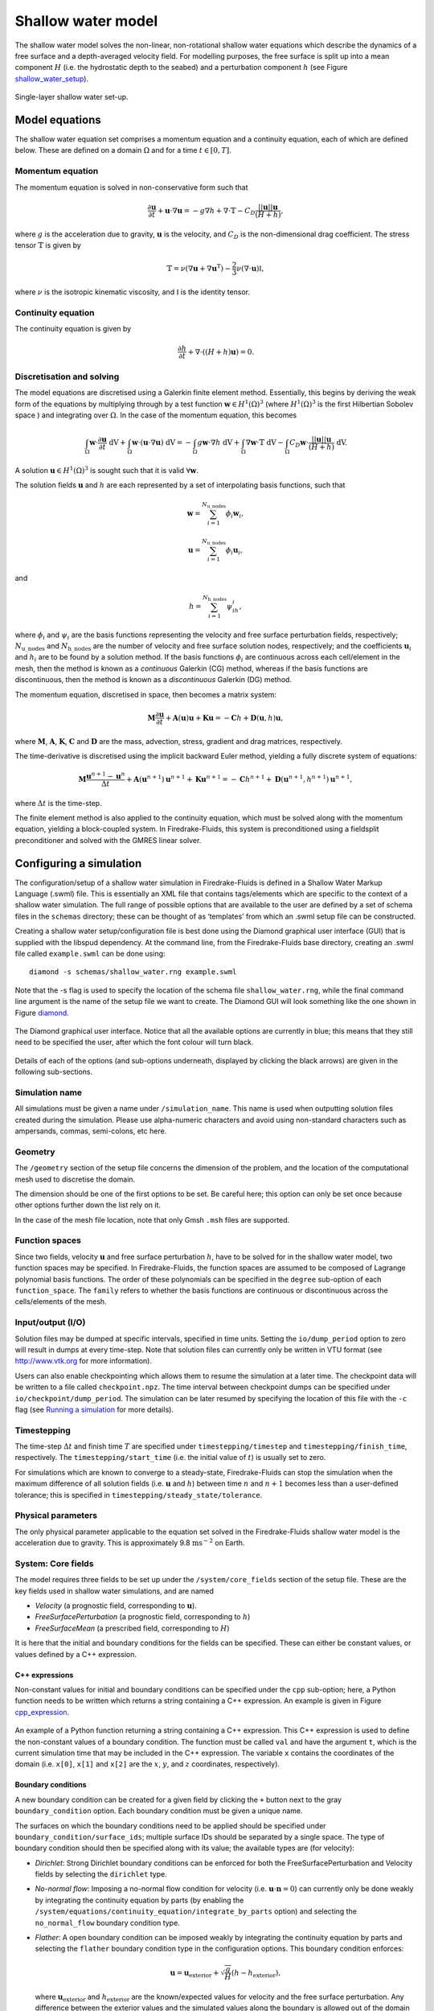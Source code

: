 Shallow water model
===================

The shallow water model solves the non-linear, non-rotational shallow
water equations which describe the dynamics of a free surface and a
depth-averaged velocity field. For modelling purposes, the free surface
is split up into a mean component :math:`H` (i.e. the hydrostatic depth
to the seabed) and a perturbation component :math:`h` (see Figure
shallow_water_setup_).

.. _shallow_water_setup:
.. figure::  images/shallow_water_h_H.png
   :scale: 50 %
   :align:   center

   Single-layer shallow water set-up.

Model equations
---------------

The shallow water equation set comprises a momentum equation and a continuity equation, each of which
are defined below. These are defined on a domain :math:`\Omega` and for
a time :math:`t \in [0, T]`\.

Momentum equation
~~~~~~~~~~~~~~~~~

The momentum equation is solved in non-conservative form such that

.. math:: \frac{\partial \mathbf{u}}{\partial t} + \mathbf{u}\cdot\nabla\mathbf{u} = -g\nabla h + \nabla\cdot\mathbb{T} - C_D\frac{||\mathbf{u}||\mathbf{u}}{(H + h)},

where :math:`g` is the acceleration due to gravity, :math:`\mathbf{u}`
is the velocity, and :math:`C_D` is the non-dimensional drag
coefficient. The stress tensor :math:`\mathbb{T}` is given by

.. math:: \mathbb{T} = \nu\left(\nabla\mathbf{u} + \nabla\mathbf{u}^{\mathrm{T}}\right) - \frac{2}{3}\nu\left(\nabla\cdot\mathbf{u}\right)\mathbb{I},

where :math:`\nu` is the isotropic kinematic viscosity, and
:math:`\mathbb{I}` is the identity tensor.

Continuity equation
~~~~~~~~~~~~~~~~~~~

The continuity equation is given by

.. math:: \frac{\partial h}{\partial t} + \nabla\cdot\left(\left(H + h\right)\mathbf{u}\right) = 0.

Discretisation and solving
~~~~~~~~~~~~~~~~~~~~~~~~~~

The model equations are discretised using a Galerkin finite element
method. Essentially, this begins by deriving the weak form of the
equations by multiplying through by a test function
:math:`\mathbf{w} \in H^1(\Omega)^3` (where :math:`H^1(\Omega)^3` is the
first Hilbertian Sobolev space ) and integrating over :math:`\Omega`\.
In the case of the momentum equation, this becomes

.. math:: \int_{\Omega}\mathbf{w}\cdot\frac{\partial \mathbf{u}}{\partial t}\ \mathrm{dV} + \int_{\Omega}\mathbf{w}\cdot(\mathbf{u}\cdot\nabla\mathbf{u}) \ \mathrm{dV} = -\int_{\Omega}g\mathbf{w}\cdot\nabla h \ \mathrm{dV} + \int_{\Omega}\nabla\mathbf{w}\cdot \mathbb{T} \ \mathrm{dV} - \int_{\Omega}C_D\mathbf{w}\cdot\frac{||\mathbf{u}||\mathbf{u}}{(H + h)} \ \mathrm{dV}.

A solution :math:`\mathbf{u} \in H^1(\Omega)^3` is sought such that it
is valid :math:`\forall \mathbf{w}`\.

The solution fields :math:`\mathbf{u}` and :math:`h` are each
represented by a set of interpolating basis functions, such that

.. math:: \mathbf{w} = \sum_{i=1}^{N_\mathrm{u\_nodes}} \phi_i\mathbf{w}_i,

.. math:: \mathbf{u} = \sum_{i=1}^{N_\mathrm{u\_nodes}} \phi_i\mathbf{u}_i,

and

.. math:: h = \sum_{i=1}^{N_\mathrm{h\_nodes}} \psi_ih_i,

where :math:`\phi_i` and :math:`\psi_i` are the basis functions
representing the velocity and free surface perturbation fields,
respectively; :math:`N_\mathrm{u\_nodes}` and
:math:`N_\mathrm{h\_nodes}` are the number of velocity and free surface
solution nodes, respectively; and the coefficients :math:`\mathbf{u}_i`
and :math:`h_i` are to be found by a solution method. If the basis
functions :math:`\phi_i` are continuous across each cell/element in the
mesh, then the method is known as a *continuous* Galerkin (CG) method,
whereas if the basis functions are discontinuous, then the method is
known as a *discontinuous* Galerkin (DG) method.

The momentum equation, discretised in space, then becomes a matrix
system:

.. math:: \mathbf{M}\frac{\partial\mathbf{u}}{\partial t} + \mathbf{A}(\mathbf{u})\mathbf{u} + \mathbf{K}\mathbf{u} = -\mathbf{C}h + \mathbf{D}(\mathbf{u}, h)\mathbf{u},

where :math:`\mathbf{M}`\ , :math:`\mathbf{A}`\ , :math:`\mathbf{K}`\ ,
:math:`\mathbf{C}` and :math:`\mathbf{D}` are the mass, advection,
stress, gradient and drag matrices, respectively.

The time-derivative is discretised using the implicit backward Euler
method, yielding a fully discrete system of equations:

.. math:: \mathbf{M}\frac{\mathbf{u}^{n+1} - \mathbf{u}^{n}}{\Delta t} + \mathbf{A}(\mathbf{u}^{n+1})\mathbf{u}^{n+1} + \mathbf{K}\mathbf{u}^{n+1} = -\mathbf{C}h^{n+1} + \mathbf{D}(\mathbf{u}^{n+1}, h^{n+1})\mathbf{u}^{n+1},

where :math:`\Delta t` is the time-step.

The finite element method is also applied to the continuity equation,
which must be solved along with the momentum equation, yielding a
block-coupled system. In Firedrake-Fluids, this system is preconditioned
using a fieldsplit preconditioner and solved with the GMRES linear
solver.

Configuring a simulation
------------------------

The configuration/setup of a
shallow water simulation in Firedrake-Fluids is defined in a Shallow
Water Markup Language (.swml) file. This is essentially an XML file that
contains tags/elements which are specific to the context of a shallow
water simulation. The full range of possible options that are available
to the user are defined by a set of schema files in the ``schemas``
directory; these can be thought of as ‘templates’ from which an .swml
setup file can be constructed.

Creating a shallow water setup/configuration file is best done using the
Diamond graphical user interface (GUI) that is supplied with the libspud
dependency. At the command line, from the Firedrake-Fluids base
directory, creating an .swml file called ``example.swml`` can be done
using::

   diamond -s schemas/shallow_water.rng example.swml

Note that the -s flag is used to specify the location of the schema file
``shallow_water.rng``, while the final command line argument is the name
of the setup file we want to create. The Diamond GUI will look something
like the one shown in Figure diamond_.

.. _diamond:
.. figure::  images/diamond.png
   :align:   center

   The Diamond graphical user interface. Notice that all the
   available options are currently in blue; this means that they still need
   to be specified the user, after which the font colour will turn black.  

Details of each of the options (and sub-options underneath, displayed by
clicking the black arrows) are given in the following sub-sections.

Simulation name
~~~~~~~~~~~~~~~

All simulations must be given a name under ``/simulation_name``. This
name is used when outputting solution files created during the
simulation. Please use alpha-numeric characters and avoid using
non-standard characters such as ampersands, commas, semi-colons, etc
here.

Geometry
~~~~~~~~

The ``/geometry`` section of the setup file concerns the dimension of
the problem, and the location of the computational mesh used to
discretise the domain.

The dimension should be one of the first options to be set. Be careful
here; this option can only be set once because other options further
down the list rely on it.

In the case of the mesh file location, note that only Gmsh ``.msh``
files are supported.

Function spaces
~~~~~~~~~~~~~~~

Since two fields, velocity :math:`\mathbf{u}` and free surface
perturbation :math:`h`\ , have to be solved for in the shallow water
model, two function spaces may be specified. In Firedrake-Fluids, the
function spaces are assumed to be composed of Lagrange polynomial basis
functions. The order of these polynomials can be specified in the
``degree`` sub-option of each ``function_space``. The ``family`` refers
to whether the basis functions are continuous or discontinuous across
the cells/elements of the mesh.

Input/output (I/O)
~~~~~~~~~~~~~~~~~~

Solution files may be dumped at specific intervals, specified in time
units. Setting the ``io/dump_period`` option to zero will result in
dumps at every time-step. Note that solution files can currently only be
written in VTU format (see http://www.vtk.org for more information).

Users can also enable checkpointing which allows them to resume the
simulation at a later time. The checkpoint data will be written to a
file called ``checkpoint.npz``. The time interval between checkpoint
dumps can be specified under ``io/checkpoint/dump_period``. The
simulation can be later resumed by specifying the location of this file
with the ``-c`` flag (see `Running a simulation`_ for more details).

Timestepping
~~~~~~~~~~~~

The time-step :math:`\Delta t` and finish time :math:`T` are specified
under ``timestepping/timestep`` and ``timestepping/finish_time``,
respectively. The ``timestepping/start_time`` (i.e. the initial value of
:math:`t`\ ) is usually set to zero.

For simulations which are known to converge to a steady-state,
Firedrake-Fluids can stop the simulation when the maximum difference of
all solution fields (i.e. :math:`\mathbf{u}` and :math:`h`\ ) between
time :math:`n` and :math:`n+1` becomes less than a user-defined
tolerance; this is specified in ``timestepping/steady_state/tolerance``.

Physical parameters
~~~~~~~~~~~~~~~~~~~

The only physical parameter applicable to the equation set solved in the
Firedrake-Fluids shallow water model is the acceleration due to gravity.
This is approximately 9.8 :math:`\mathrm{ms}^{-2}` on Earth.

System: Core fields
~~~~~~~~~~~~~~~~~~~

The model requires three fields to be set up under the
``/system/core_fields`` section of the setup file. These are the key
fields used in shallow water simulations, and are named

-  *Velocity* (a prognostic field, corresponding to :math:`\mathbf{u}`\ ).

-  *FreeSurfacePerturbation* (a prognostic field, corresponding to
   :math:`h`\ )

-  *FreeSurfaceMean* (a prescribed field, corresponding to :math:`H`\ )

It is here that the initial and boundary conditions for the fields can
be specified. These can either be constant values, or values defined by
a C++ expression.

C++ expressions
^^^^^^^^^^^^^^^

Non-constant values for initial and boundary conditions can be specified
under the ``cpp`` sub-option; here, a Python function needs to be
written which returns a string containing a C++ expression. An example
is given in Figure cpp_expression_.

.. _cpp_expression:
.. figure::  images/cpp_expression.png
   :align:   center

   An example of a Python function returning a string
   containing a C++ expression. This C++ expression is used to define the
   non-constant values of a boundary condition. The function must be called
   ``val`` and have the argument ``t``, which is the current simulation
   time that may be included in the C++ expression. The variable ``x``
   contains the coordinates of the domain (i.e. ``x[0]``, ``x[1]`` and
   ``x[2]`` are the :math:`x`\ , :math:`y`\ , and :math:`z` coordinates,
   respectively).

Boundary conditions
^^^^^^^^^^^^^^^^^^^

A new boundary condition can be created for a given field by clicking
the ``+`` button next to the gray ``boundary_condition`` option. Each
boundary condition must be given a unique name.

The surfaces on which the boundary conditions need to be applied should
be specified under ``boundary_condition/surface_ids``; multiple surface
IDs should be separated by a single space. The type of boundary
condition should then be specified along with its value; the available
types are (for velocity):

-  *Dirichlet*: Strong Dirichlet boundary conditions can be enforced for
   both the FreeSurfacePerturbation and Velocity fields by selecting the
   ``dirichlet`` type.

-  *No-normal flow*: Imposing a no-normal flow condition for velocity
   (i.e. :math:`\mathbf{u}\cdot\mathbf{n} = 0`\ ) can currently only be
   done weakly by integrating the continuity equation by parts (by
   enabling the
   ``/system/equations/continuity_equation/integrate_by_parts`` option)
   and selecting the ``no_normal_flow`` boundary condition type.

-  *Flather*: A open boundary condition can be imposed weakly by
   integrating the continuity equation by parts and selecting the
   ``flather`` boundary condition type in the configuration options.
   This boundary condition enforces:

   .. math:: \mathbf{u} = \mathbf{u}_{\mathrm{exterior}} + \sqrt{\frac{g}{H}}\left(h - h_{\mathrm{exterior}}\right),

   where :math:`\mathbf{u}_{\mathrm{exterior}}` and
   :math:`h_{\mathrm{exterior}}` are the known/expected values for
   velocity and the free surface perturbation. Any difference between
   the exterior values and the simulated values along the boundary is
   allowed out of the domain in such a way that minimises spurious
   reflections. Note that the implementation currently assumes that
   :math:`\mathbf{u}\cdot\mathbf{n} \geq 0` along the outflow (e.g. the
   outflow is through the north or east boundaries, for unit square
   domains).

For the free surface perturbation field :math:`h`\ , only Dirichlet
boundary conditions are available.

System: Equations
~~~~~~~~~~~~~~~~~

As already described in `Model equations`_, there
are two equations which make up the shallow water model: the momentum
equation and the continuity equation. Options for both of these fields,
concerning their discretisation and parameters (e.g. for :math:`C_D` and
:math:`\nu`\ ), can be found under
``/system/equations/momentum_equation`` and
``/system/equations/continuity_equation``.

Spatial discretisation
^^^^^^^^^^^^^^^^^^^^^^

The spatial discretisation (continuous or discontinuous Galerkin)
currently depends on the continuity of the function spaces in use,
rather than on the choices made in this option. However, if
``continuous_galerkin`` is selected, there are stabilisation-related
sub-options available to stabilise the advection term when using CG. See
`Stabilisation methods <stabilisation_methods.html>`_ for more information on the stabilisation
schemes available.

Mass term
^^^^^^^^^

An option is available to exclude the mass term in the momentum (or
continuity) equation, under ``../mass_term/exclude_mass_term``.

Advection term
^^^^^^^^^^^^^^

An option is available to exclude the advection term in the momentum (or
continuity) equation, under
``../advection_term/exclude_advection_term``. The advection term may
also be integrated by parts by enabling the
``../advection_term/integrate_by_parts`` option; this is required for
the imposition of weak velocity boundary conditions.

Drag term
^^^^^^^^^

To include the quadratic drag term in the momentum equation, the
``drag_term`` option must be enabled under
``/system/equations/momentum_equation/`` and the non-dimensional drag
coefficient :math:`C_D` should be specified.

Stress term
^^^^^^^^^^^

To include the stress term in the momentum equation, the ``stress_term``
option must be enabled and the isotropic, kinematic physical viscosity
of the fluid :math:`\nu` must be specified.

Turbulence parameterisation
^^^^^^^^^^^^^^^^^^^^^^^^^^^

By default, the momentum equation does not account for turbulent
Reynolds stresses. However, if the ``turbulence_parameterisation``
option is enabled, then the Reynolds stresses can be parameterised
through the calculation of an eddy viscosity, which models the effects
of small-scale eddies on the large-scale flow turbulence. This eddy
viscosity is added to the background viscosity :math:`\nu` in the stress
term. More information can be found in Chapter
[chap:turbulence\ :sub:`p`\ arameterisation].

Source term
^^^^^^^^^^^

An additional user-defined source term can be added to the right-hand
side of the equation under consideration via the ``source_term``
sub-option.

Running a simulation
--------------------

A shallow water simulation can be
run by executing the ``shallow_water.py`` file with the Python
interpreter, and providing the path to the .swml simulation
configuration file. An example would be::

   python models/shallow_water.py example.swml

from the Firedrake-Fluids base directory. Available flags for the
shallow water model are:

-  ``-c``: Initialise a simulation from a specified checkpoint file.

-  ``-h``: Display a help message.

Current limitations
-------------------

-  When using a discontinuous Galerkin method, the form of the stress
   tensor is currently restricted to:

   .. math:: \mathbb{T} = \nu\nabla\mathbf{u}.

-  When using a discontinuous Galerkin discretisation, the interior
   penalty method is the only method available for determining the value
   of :math:`\nabla\mathbf{u}` at the discontinuous interior element
   boundaries. Similarly, only a simple upwinding method can be used to
   determine :math:`\mathbf{u}` along interior element boundaries.

